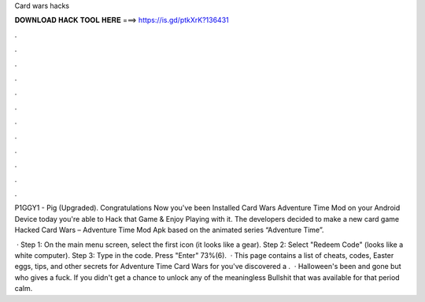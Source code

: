 Card wars hacks



𝐃𝐎𝐖𝐍𝐋𝐎𝐀𝐃 𝐇𝐀𝐂𝐊 𝐓𝐎𝐎𝐋 𝐇𝐄𝐑𝐄 ===> https://is.gd/ptkXrK?136431



.



.



.



.



.



.



.



.



.



.



.



.

P1GGY1 - Pig (Upgraded). Congratulations Now you've been Installed Card Wars Adventure Time Mod on your Android Device today you're able to Hack that Game & Enjoy Playing with it. The developers decided to make a new card game Hacked Card Wars – Adventure Time Mod Apk based on the animated series “Adventure Time”.

 · Step 1: On the main menu screen, select the first icon (it looks like a gear). Step 2: Select "Redeem Code" (looks like a white computer). Step 3: Type in the code. Press "Enter" 73%(6).  · This page contains a list of cheats, codes, Easter eggs, tips, and other secrets for Adventure Time Card Wars for  you've discovered a .  · Halloween's been and gone but who gives a fuck. If you didn't get a chance to unlock any of the meaningless Bullshit that was available for that period calm.
